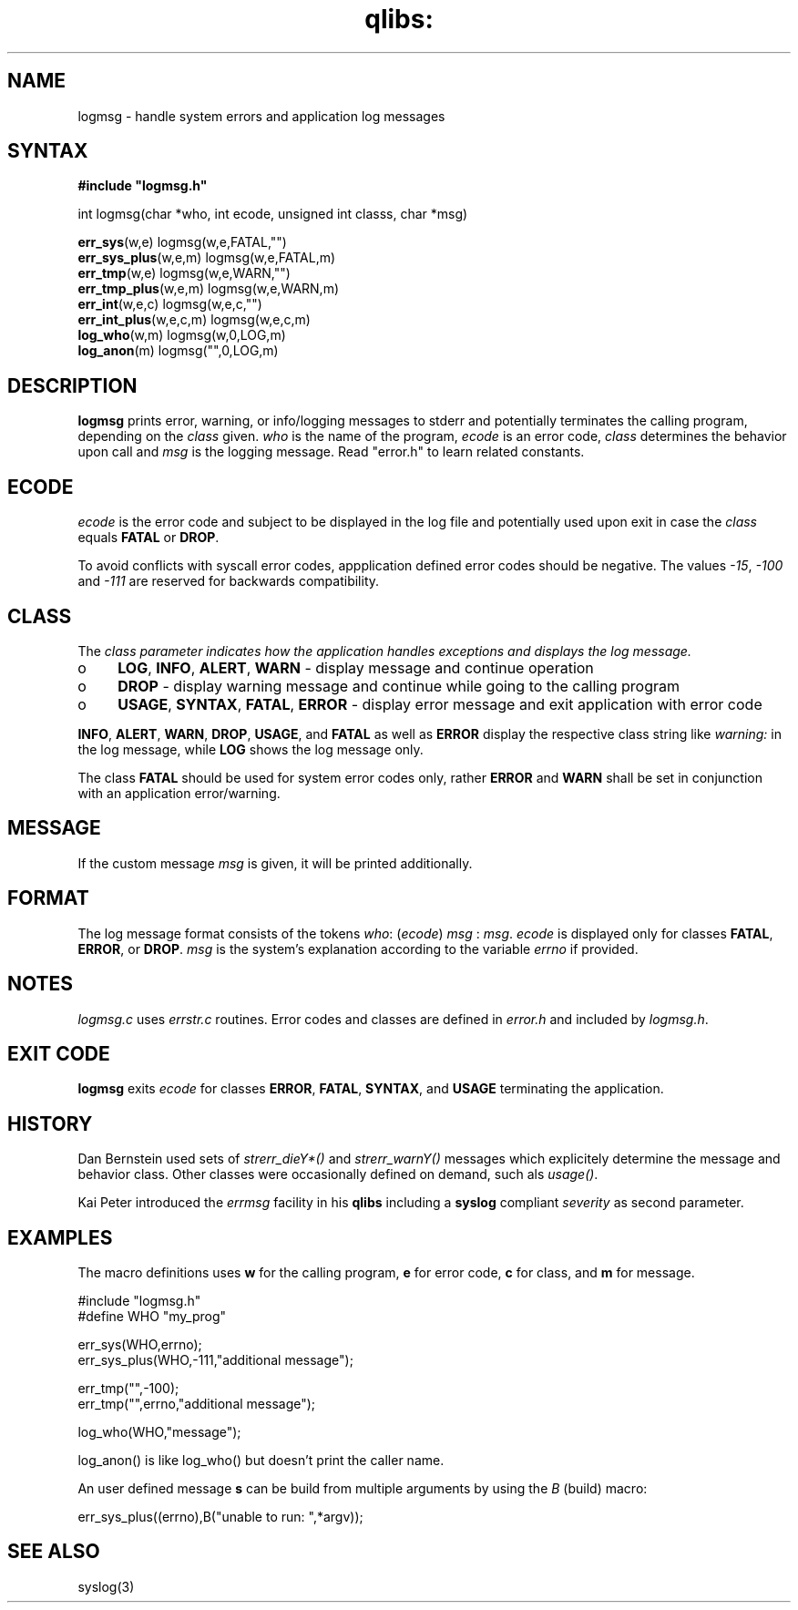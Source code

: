 .TH qlibs: logmsg 3 
.SH NAME
logmsg \- handle system errors and application log messages
.SH SYNTAX
.B #include \(dqlogmsg.h\(dq

int logmsg(char *who, int ecode, unsigned int classs, char *msg)

\fBerr_sys\fR(w,e) logmsg(w,e,FATAL,"")
.br
\fBerr_sys_plus\fR(w,e,m) logmsg(w,e,FATAL,m)
.br
\fBerr_tmp\fR(w,e) logmsg(w,e,WARN,"")
.br
\fBerr_tmp_plus\fR(w,e,m) logmsg(w,e,WARN,m)
.br
\fBerr_int\fR(w,e,c) logmsg(w,e,c,"")
.br
\fBerr_int_plus\fR(w,e,c,m) logmsg(w,e,c,m)
.br
\fBlog_who\fR(w,m) logmsg(w,0,LOG,m)
.br
\fBlog_anon\fR(m) logmsg("",0,LOG,m)
.SH DESCRIPTION
\fBlogmsg\fR prints error, warning, or info/logging messages to stderr 
and potentially terminates the calling program, depending on the \fIclass\fR given.
\fIwho\fR is the name of the program, \fIecode\fR is an error code, 
\fIclass\fR determines the behavior upon call and \fImsg\fR is the logging message. 
Read "error.h" to learn related constants.
.SH ECODE
\fIecode\fR is the error code and subject to be displayed in the log file and
potentially used upon exit in case the \fIclass\fR equals \fBFATAL\fR or \fBDROP\fR.

To avoid conflicts with syscall error codes, appplication defined error codes should be negative. 
The values \fI-15\fR, \fI-100\fR and \fI-111\fR are reserved for backwards compatibility. 
.SH CLASS
The \fIclass\fr parameter indicates how the application handles exceptions and displays the
log message.
.TP 4
o
\fBLOG\fR, \fBINFO\fR, \fBALERT\fR, \fBWARN\fR - display message and continue operation
.TP 4
o
\fBDROP\fR - display warning message and continue while going to the calling program
.TP 4
o
\fBUSAGE\fR, \fBSYNTAX\fR, \fBFATAL\fR, \fBERROR\fR 
- display error message and exit application with error code
.RE

\fBINFO\fR, \fBALERT\fR, \fBWARN\fR, \fBDROP\fR, \fBUSAGE\fR, and \fBFATAL\fR as well 
as \fBERROR\fR display the respective class string like \fIwarning:\fR in the log message, 
while \fBLOG\fR shows the log message only.

The class \fBFATAL\fR should be used for system error codes only, rather \fBERROR\fR
and \fBWARN\fR shall be set in conjunction with an application error/warning.
.SH MESSAGE
If the custom message \fImsg\fR is given, it will be printed additionally.
.SH FORMAT
The log message format consists of the tokens
\fIwho\fR: (\fIecode\fR) \fImsg\fR : \fImsg\fR.
.I ecode 
is displayed only for classes \fBFATAL\fR, \fBERROR\fR, or \fBDROP\fR.
.I msg
is the system's explanation according to the variable
.I errno
if provided.
.SH NOTES
.I logmsg.c 
uses 
.I errstr.c 
routines.
Error codes and classes are defined in 
.I error.h 
and included by 
.IR logmsg.h .
.SH "EXIT CODE"
\fBlogmsg\fR exits \fIecode\fR for classes \fBERROR\fR, \fBFATAL\fR, \fBSYNTAX\fR, 
and \fBUSAGE\fR terminating the application.
.SH HISTORY
Dan Bernstein used sets of \fIstrerr_dieY*()\fR and \fIstrerr_warnY()\fR messages 
which explicitely determine the message and behavior class. 
Other classes were occasionally defined on demand, such als \fIusage()\fR. 

Kai Peter introduced the \fIerrmsg\fR facility in his \fBqlibs\fR 
including a \fBsyslog\fR compliant \fIseverity\fR as second parameter. 
.SH EXAMPLES
The macro definitions uses  \fBw\fR for the calling program, 
\fBe\fR for error code, \fBc\fR for class, and \fBm\fR for message.

  #include "logmsg.h"
  #define WHO "my_prog"

  err_sys(WHO,errno);
  err_sys_plus(WHO,-111,"additional message");

  err_tmp("",-100);
  err_tmp("",errno,"additional message");

  log_who(WHO,"message");

log_anon() is like log_who() but doesn't print the caller name.

An user defined message \fBs\fR can be build from multiple arguments by using the \fIB\fR
(build) macro:

  err_sys_plus((errno),B("unable to run: ",*argv));
.SH "SEE ALSO"
syslog(3)
